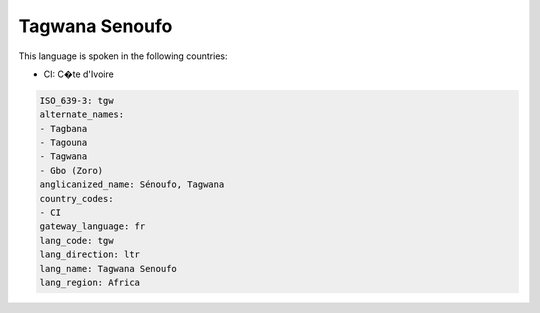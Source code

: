 .. _tgw:

Tagwana Senoufo
===============

This language is spoken in the following countries:

* CI: C�te d'Ivoire

.. code-block:: yaml

    ISO_639-3: tgw
    alternate_names:
    - Tagbana
    - Tagouna
    - Tagwana
    - Gbo (Zoro)
    anglicanized_name: Sénoufo, Tagwana
    country_codes:
    - CI
    gateway_language: fr
    lang_code: tgw
    lang_direction: ltr
    lang_name: Tagwana Senoufo
    lang_region: Africa
    

